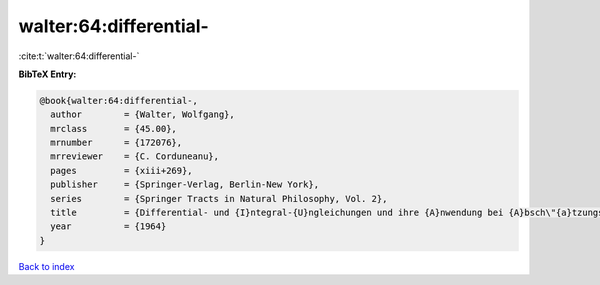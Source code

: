 walter:64:differential-
=======================

:cite:t:`walter:64:differential-`

**BibTeX Entry:**

.. code-block:: bibtex

   @book{walter:64:differential-,
     author        = {Walter, Wolfgang},
     mrclass       = {45.00},
     mrnumber      = {172076},
     mrreviewer    = {C. Corduneanu},
     pages         = {xiii+269},
     publisher     = {Springer-Verlag, Berlin-New York},
     series        = {Springer Tracts in Natural Philosophy, Vol. 2},
     title         = {Differential- und {I}ntegral-{U}ngleichungen und ihre {A}nwendung bei {A}bsch\"{a}tzungs- und {E}indeutigkeits-problemen},
     year          = {1964}
   }

`Back to index <../By-Cite-Keys.html>`__
